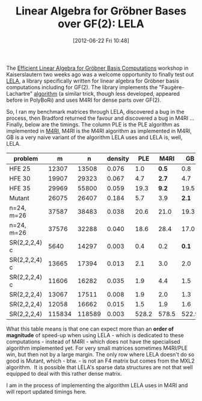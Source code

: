 #+TITLE: Linear Algebra for Gröbner Bases over GF(2): LELA
#+POSTID: 822
#+DATE: [2012-06-22 Fri 10:48]
#+OPTIONS: toc:nil num:nil todo:nil pri:nil tags:nil ^:nil TeX:nil
#+CATEGORY: m4ri, sage
#+TAGS: commutative algebra, f4, gröbner basis, lela, linear algebra, m4ri

The [[http://wiki.lmona.de/events/elagb][Efficient Linear Algebra for Gröbner Basis Computations]] workshop in Kaiserslautern two weeks ago was a welcome opportunity to finally test out [[http://www.singular.uni-kl.de/lela/][LELA]], a library specifically written for linear algebra for Gröbner basis computations including for GF(2). The library implements the "Faugère-Lachartre" [[https://dl.acm.org/citation.cfm?doid=1837210.1837225][algorithm]] (a similar trick, though less developed, appeared before in PolyBoRi) and uses M4RI for dense parts over GF(2).

So, I ran my benchmark matrices through LELA, discovered a bug in the process, then Bradford returned the favour and discovered a bug in M4RI ... Finally, below are the timings. The column PLE is the PLE algorithm as implemented in [[http://m4ri.sagemath.org][M4RI]], M4RI is the M4RI algorithm as implemented in M4RI, GB is a very naive variant of the algorithm LELA uses and LELA is, well, LELA.

| *problem*     |    *m* |    *n* | *density* | *PLE* | *M4RI* |  *GB* | *LELA*  |
|---------------+--------+--------+-----------+-------+--------+-------+---------|
| HFE 25        |  12307 |  13508 |     0.076 |   1.0 |  *0.5* |   0.8 | 0.56    |
| HFE 30        |  19907 |  29323 |     0.067 |   4.7 |  *2.7* |   4.7 | 3.42    |
| HFE 35        |  29969 |  55800 |     0.059 |  19.3 |  *9.2* |  19.5 | 13.92   |
| Mutant        |  26075 |  26407 |     0.184 |   5.7 |    3.9 | *2.1* | 12.07   |
| n=24, m=26    |  37587 |  38483 |     0.038 |  20.6 |   21.0 |  19.3 | *7.72*  |
| n=24, m=26    |  37576 |  32288 |     0.040 |  18.6 |   28.4 |  17.0 | *4.09*  |
| SR(2,2,2,4) c |   5640 |  14297 |     0.003 |   0.4 |    0.2 | *0.1* | 0.40    |
| SR(2,2,2,4) c |  13665 |  17394 |     0.013 |   2.1 |    3.0 |   2.0 | *1.78*  |
| SR(2,2,2,4) c |  11606 |  16282 |     0.035 |   1.9 |    4.4 |   1.5 | *0.81*  |
| SR(2,2,2,4)   |  13067 |  17511 |     0.008 |   1.9 |    2.0 |   1.3 | *1.45*  |
| SR(2,2,2,4)   |  12058 |  16662 |     0.015 |   1.5 |    1.9 |   1.6 | *1.01*  |
| SR(2,2,2,4)   | 115834 | 118589 |     0.003 | 528.2 |  578.5 | 522.9 | *48.39* |

What this table means is that one can expect more than an *order of magnitude* of speed-up when using LELA - which is dedicated to these computations - instead of M4RI - which does not have the specialised algorithm implemented yet. For very small matrices sometimes M4RI/PLE win, but then not by a large margin. The only row where LELA doesn't do so good is Mutant, which - btw. - is not an F4 matrix but comes from the MXL2 algorithm.  It is possible that LELA's sparse data structures are not that well equipped to deal with this rather dense matrix.

I am in the process of implementing the algorithm LELA uses in M4RI and will report updated timings here.
